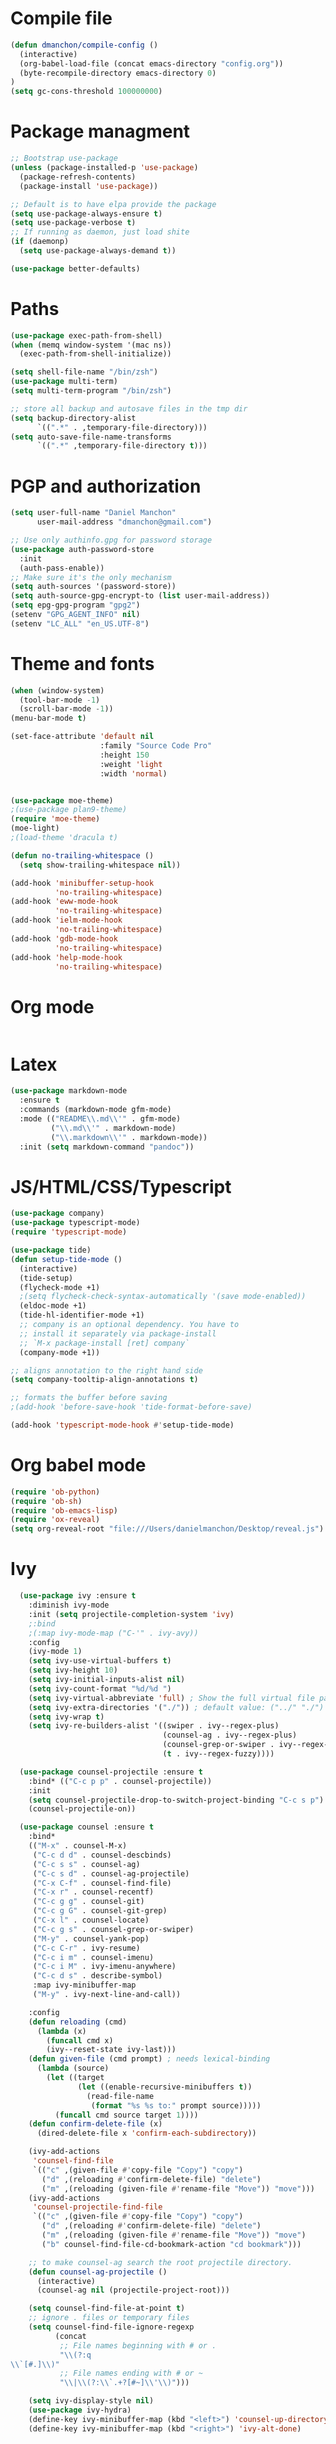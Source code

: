 * Compile file
#+BEGIN_SRC emacs-lisp
(defun dmanchon/compile-config ()
  (interactive)
  (org-babel-load-file (concat emacs-directory "config.org"))
  (byte-recompile-directory emacs-directory 0)
)
(setq gc-cons-threshold 100000000)

#+END_SRC

#+RESULTS:
: 100000000

* Package managment
#+BEGIN_SRC emacs-lisp
;; Bootstrap use-package
(unless (package-installed-p 'use-package)
  (package-refresh-contents)
  (package-install 'use-package))

;; Default is to have elpa provide the package
(setq use-package-always-ensure t)
(setq use-package-verbose t)
;; If running as daemon, just load shite
(if (daemonp)
  (setq use-package-always-demand t))

(use-package better-defaults)
#+END_SRC

#+RESULTS:

* Paths
#+BEGIN_SRC emacs-lisp
(use-package exec-path-from-shell)
(when (memq window-system '(mac ns))
  (exec-path-from-shell-initialize))

(setq shell-file-name "/bin/zsh")
(use-package multi-term)
(setq multi-term-program "/bin/zsh")

;; store all backup and autosave files in the tmp dir
(setq backup-directory-alist
      `((".*" . ,temporary-file-directory)))
(setq auto-save-file-name-transforms
      `((".*" ,temporary-file-directory t)))
#+END_SRC

#+RESULTS:
| .* | /var/folders/91/pd4h8msx17s6mvpsywdm4_m00000gn/T/ | t |

* PGP and authorization
#+BEGIN_SRC emacs-lisp
(setq user-full-name "Daniel Manchon"
      user-mail-address "dmanchon@gmail.com")

;; Use only authinfo.gpg for password storage
(use-package auth-password-store
  :init
  (auth-pass-enable))
;; Make sure it's the only mechanism
(setq auth-sources '(password-store))
(setq auth-source-gpg-encrypt-to (list user-mail-address))
(setq epg-gpg-program "gpg2")
(setenv "GPG_AGENT_INFO" nil)
(setenv "LC_ALL" "en_US.UTF-8")
#+END_SRC

#+RESULTS:
: en_US.UTF-8

* Theme and fonts
#+BEGIN_SRC emacs-lisp
(when (window-system)
  (tool-bar-mode -1)
  (scroll-bar-mode -1))
(menu-bar-mode t)

(set-face-attribute 'default nil
                    :family "Source Code Pro"
                    :height 150
                    :weight 'light
                    :width 'normal)


(use-package moe-theme)
;(use-package plan9-theme)
(require 'moe-theme)
(moe-light)
;(load-theme 'dracula t)

(defun no-trailing-whitespace ()
  (setq show-trailing-whitespace nil))

(add-hook 'minibuffer-setup-hook
          'no-trailing-whitespace)
(add-hook 'eww-mode-hook
          'no-trailing-whitespace)
(add-hook 'ielm-mode-hook
          'no-trailing-whitespace)
(add-hook 'gdb-mode-hook
          'no-trailing-whitespace)
(add-hook 'help-mode-hook
          'no-trailing-whitespace)
#+END_SRC


#+RESULTS:
| no-trailing-whitespace |

* Org mode
#+BEGIN_SRC emacs-lisp

#+END_SRC

* Latex
#+BEGIN_SRC emacs-lisp
(use-package markdown-mode
  :ensure t
  :commands (markdown-mode gfm-mode)
  :mode (("README\\.md\\'" . gfm-mode)
         ("\\.md\\'" . markdown-mode)
         ("\\.markdown\\'" . markdown-mode))
  :init (setq markdown-command "pandoc"))
#+END_SRC

#+RESULTS:

* JS/HTML/CSS/Typescript
#+BEGIN_SRC emacs-lisp
(use-package company)
(use-package typescript-mode)
(require 'typescript-mode)

(use-package tide)
(defun setup-tide-mode ()
  (interactive)
  (tide-setup)
  (flycheck-mode +1)
  ;(setq flycheck-check-syntax-automatically '(save mode-enabled))
  (eldoc-mode +1)
  (tide-hl-identifier-mode +1)
  ;; company is an optional dependency. You have to
  ;; install it separately via package-install
  ;; `M-x package-install [ret] company`
  (company-mode +1))

;; aligns annotation to the right hand side
(setq company-tooltip-align-annotations t)

;; formats the buffer before saving
;(add-hook 'before-save-hook 'tide-format-before-save)

(add-hook 'typescript-mode-hook #'setup-tide-mode)
#+END_SRC

#+RESULTS:
| setup-tide-mode |

* Org babel mode
#+BEGIN_SRC emacs-lisp
  (require 'ob-python)
  (require 'ob-sh)
  (require 'ob-emacs-lisp)
  (require 'ox-reveal)
  (setq org-reveal-root "file:///Users/danielmanchon/Desktop/reveal.js")
#+END_SRC
#+RESULTS:
: file:///Users/danielmanchon/Desktop/reveal.js

* Ivy
#+BEGIN_SRC emacs-lisp
  (use-package ivy :ensure t
    :diminish ivy-mode
    :init (setq projectile-completion-system 'ivy)
    ;:bind
    ;(:map ivy-mode-map ("C-'" . ivy-avy))
    :config
    (ivy-mode 1)
    (setq ivy-use-virtual-buffers t)
    (setq ivy-height 10)
    (setq ivy-initial-inputs-alist nil)
    (setq ivy-count-format "%d/%d ")
    (setq ivy-virtual-abbreviate 'full) ; Show the full virtual file paths
    (setq ivy-extra-directories '("./")) ; default value: ("../" "./")
    (setq ivy-wrap t)
    (setq ivy-re-builders-alist '((swiper . ivy--regex-plus)
                                  (counsel-ag . ivy--regex-plus)
                                  (counsel-grep-or-swiper . ivy--regex-plus)
                                  (t . ivy--regex-fuzzy))))

  (use-package counsel-projectile :ensure t
    :bind* (("C-c p p" . counsel-projectile))
    :init
    (setq counsel-projectile-drop-to-switch-project-binding "C-c s p")
    (counsel-projectile-on))

  (use-package counsel :ensure t
    :bind*
    (("M-x" . counsel-M-x)
     ("C-c d d" . counsel-descbinds)
     ("C-c s s" . counsel-ag)
     ("C-c s d" . counsel-ag-projectile)
     ("C-x C-f" . counsel-find-file)
     ("C-x r" . counsel-recentf)
     ("C-c g g" . counsel-git)
     ("C-c g G" . counsel-git-grep)
     ("C-x l" . counsel-locate)
     ("C-c g s" . counsel-grep-or-swiper)
     ("M-y" . counsel-yank-pop)
     ("C-c C-r" . ivy-resume)
     ("C-c i m" . counsel-imenu)
     ("C-c i M" . ivy-imenu-anywhere)
     ("C-c d s" . describe-symbol)
     :map ivy-minibuffer-map
     ("M-y" . ivy-next-line-and-call))

    :config
    (defun reloading (cmd)
      (lambda (x)
        (funcall cmd x)
        (ivy--reset-state ivy-last)))
    (defun given-file (cmd prompt) ; needs lexical-binding
      (lambda (source)
        (let ((target
               (let ((enable-recursive-minibuffers t))
                 (read-file-name
                  (format "%s %s to:" prompt source)))))
          (funcall cmd source target 1))))
    (defun confirm-delete-file (x)
      (dired-delete-file x 'confirm-each-subdirectory))

    (ivy-add-actions
     'counsel-find-file
     `(("c" ,(given-file #'copy-file "Copy") "copy")
       ("d" ,(reloading #'confirm-delete-file) "delete")
       ("m" ,(reloading (given-file #'rename-file "Move")) "move")))
    (ivy-add-actions
     'counsel-projectile-find-file
     `(("c" ,(given-file #'copy-file "Copy") "copy")
       ("d" ,(reloading #'confirm-delete-file) "delete")
       ("m" ,(reloading (given-file #'rename-file "Move")) "move")
       ("b" counsel-find-file-cd-bookmark-action "cd bookmark")))

    ;; to make counsel-ag search the root projectile directory.
    (defun counsel-ag-projectile ()
      (interactive)
      (counsel-ag nil (projectile-project-root)))

    (setq counsel-find-file-at-point t)
    ;; ignore . files or temporary files
    (setq counsel-find-file-ignore-regexp
          (concat
           ;; File names beginning with # or .
           "\\(?:q
\\`[#.]\\)"
           ;; File names ending with # or ~
           "\\|\\(?:\\`.+?[#~]\\'\\)")))

    (setq ivy-display-style nil)
    (use-package ivy-hydra)
    (define-key ivy-minibuffer-map (kbd "<left>") 'counsel-up-directory)
    (define-key ivy-minibuffer-map (kbd "<right>") 'ivy-alt-done)
#+END_SRC

#+RESULTS:
: ivy-alt-done

* Git
#+BEGIN_SRC emacs-lisp
(use-package magit)
(require 'magit)
(setq magit-refresh-status-buffer nil)
(global-set-key [f2] 'magit-status)
#+END_SRC

#+RESULTS:
: magit-status

* Clojure
#+BEGIN_SRC emacs-lisp
(require 'ob-clojure)
(use-package slime)
(require 'slime)

(setq org-babel-clojure-backend 'cider)
(use-package cider)
(require 'cider)

(use-package clojure-mode)
(require 'clojure-mode)

(use-package paredit)
(require 'paredit)

(use-package rainbow-delimiters)
(require 'rainbow-delimiters)
(add-hook 'clojure-mode-hook 'rainbow-delimiters-mode)
(add-hook 'clojure-mode-hook 'paredit-mode)
#+END_SRC

#+RESULTS:
| paredit-mode | rainbow-delimiters-mode | clojure--check-wrong-major-mode |

* Python
#+BEGIN_SRC emacs-lisp
  (use-package elpy)
  (pyvenv-mode)

  (defun ssbb-pyenv-hook ()
    "Automatically activates pyenv version if .python-version file exists."
    (f-traverse-upwards
     (lambda (path)
       (let ((pyenv-version-path (f-expand ".python-version" path)))
         (if (f-exists? pyenv-version-path)
             (pyvenv-mode (s-trim (f-read-text pyenv-version-path 'utf-8))))))))

  (add-hook 'find-file-hook 'ssbb-pyenv-hook)
  (add-to-list 'exec-path "~/.pyenv/shims")

  (elpy-enable)

  (setq elpy-rpc-backend "jedi")
  (setq python-check-command (expand-file-name "~/.pyenv/shims/flake8"))
  (setq python-check-command "flake8")

  ; cleanup whitespace on save.  This is run as a before-save-hook
  ; because it would throw flake8 errors on after-save-hook
  (add-hook 'before-save-hook 'whitespace-cleanup)

  (defun elpy-goto-definition-or-rgrep ()
    "Go to the definition of the symbol at point, if found. Otherwise, run `elpy-rgrep-symbol'."
    (interactive)
    (ring-insert find-tag-marker-ring (point-marker))
    (condition-case nil (elpy-goto-definition)
      (error (elpy-rgrep-symbol
              (concat "\\(def\\|class\\)\s" (thing-at-point 'symbol) "(")))))

  (define-key elpy-mode-map [f5] 'elpy-goto-definition-or-rgrep)

#+END_SRC

#+RESULTS:
: elpy-goto-definition-or-rgrep

* Project
#+BEGIN_SRC emacs-lisp
  (global-company-mode)
  (global-set-key (kbd "TAB") #'company-indent-or-complete-common)
  (use-package projectile)
  (require 'projectile)
  (projectile-mode)
  (setq projectile-switch-project-action 'projectile-dired)

  (use-package docker-tramp)
  (require 'docker-tramp)

  (use-package yaml-mode)
  (require 'yaml-mode)
#+END_SRC

#+RESULTS:

* Navigation
#+BEGIN_SRC emacs-lisp
  (use-package avy
    :ensure t
    :bind ("M-s" . avy-goto-char))

  (use-package undo-tree)
  (require 'undo-tree)
  (global-undo-tree-mode)

  ;;(use-package neotree)
  ;;(require 'neotree)
  ;;(global-set-key [f3] 'neotree-toggle)
  (global-set-key [f4] 'eshell)

  (require 'recentf)
  (recentf-mode 1)
  (setq recentf-max-menu-items 50)

  (add-hook 'prog-mode-hook (lambda ()
                              (linum-mode t)
                              (electric-pair-mode)))
  (show-paren-mode)       ; Automatically highlight parenthesis pairs
  (setq show-paren-delay 0) ; show the paren match immediately

  (global-hl-line-mode)

  (defalias 'yes-or-no-p 'y-or-n-p)
  (setq confirm-kill-emacs 'y-or-n-p)

  (global-set-key (kbd "C-+") 'text-scale-increase)
  (global-set-key (kbd "C--") 'text-scale-decrease)

  (setq org-src-fontify-natively t)

  (use-package docker
    :defer t
    :diminish
  )
  (use-package dockerfile-mode
    :defer t
  )
#+END_SRC

#+RESULTS:
: t

* Services
#+BEGIN_SRC emacs-lisp
    (use-package prodigy)

    (prodigy-define-service
      :name "Kubectl proxy"
      :command "kubectl"
      :args '("proxy")
      :cwd "/tmp"
      :tags '(kubernetes)
      :stop-signal 'sigkill
      :kill-process-buffer-on-stop t)

    (prodigy-define-service
      :name "Canonical"
      :command "pserver"
      :args '("-c" "config-stage.local.json")
      :path "/Users/danielmanchon/Atlasense/canonical-api/bin/"
      :cwd "/Users/danielmanchon/Atlasense/canonical-api"
      :tags '(atlasense buildout)
      :stop-signal 'sigkill
      :kill-process-buffer-on-stop t)

    (prodigy-define-service
      :name "Buildout canonical"
      :command "buildout"
      :path "/Users/danielmanchon/Atlasense/canonical-api/bin/"
      :cwd "/Users/danielmanchon/Atlasense/canonical-api"
      :tags '(atlasense buildout)
      :stop-signal 'sigkill
      :kill-process-buffer-on-stop t)

    (prodigy-define-service
      :name "User api dev cluster up"
      :command "/usr/local/bin/docker-compose"
      :args '("-f" "docker-compose-dev.yml" "up")
      :path "/Users/danielmanchon/Atlasense/user-api/"
      :cwd "/Users/danielmanchon/Atlasense/user-api"
      :tags '(atlasense docker)
      :stop-signal 'sigkill
      :kill-process-buffer-on-stop t)

#+END_SRC

#+RESULTS:
| :name | User api dev cluster up | :command | /usr/local/bin/docker-compose               | :args | (-f docker-compose-dev.yml up)                    | :path | /Users/danielmanchon/Atlasense/user-api/          | :cwd  | /Users/danielmanchon/Atlasense/user-api      | :tags        | (atlasense docker)   | :stop-signal                 | sigkill | :kill-process-buffer-on-stop | t |
| :name | Buildout canonical      | :command | buildout                                    | :path | /Users/danielmanchon/Atlasense/canonical-api/bin/ | :cwd  | /Users/danielmanchon/Atlasense/canonical-api      | :tags | (atlasense buildout)                         | :stop-signal | sigkill              | :kill-process-buffer-on-stop | t       |                              |   |
| :name | Canonical               | :command | pserver                                     | :args | (-c config-stage.local.json)                      | :path | /Users/danielmanchon/Atlasense/canonical-api/bin/ | :cwd  | /Users/danielmanchon/Atlasense/canonical-api | :tags        | (atlasense buildout) | :stop-signal                 | sigkill | :kill-process-buffer-on-stop | t |
| :name | Kubectl proxy           | :command | kubectl                                     | :args | (proxy)                                           | :cwd  | /tmp                                              | :tags | (kubernetes)                                 | :stop-signal | sigkill              | :kill-process-buffer-on-stop | t       |                              |   |
| :name | User api dev cluster    | :command | docker-compose -f docker-compose-dev.yml up | :path | /Users/danielmanchon/Atlasense/user-api/          | :cwd  | /Users/danielmanchon/Atlasense/user-api           | :tags | (atlasense docker)                           | :stop-signal | sigkill              | :kill-process-buffer-on-stop | t       |                              |   |

* Deprecated
** Helm
#+BEGIN_SRC emacs-lisp
;(use-package helm)
;(use-package helm-projectile)
;(require 'helm-config)
;(global-set-key (kbd "M-x") 'helm-M-x)
;(global-set-key (kbd "C-x C-f") 'helm-find-files)
;(global-set-key (kbd "C-x b") 'helm-buffers-list)
;(global-set-key (kbd "C-x C-r") 'helm-for-files)
;(global-set-key (kbd "M-y") 'helm-show-kill-ring)
;(define-key helm-map (kbd "<tab>") 'helm-execute-persistent-action) ; rebind tab to run persistent action
;(define-key helm-map (kbd "C-i") 'helm-execute-persistent-action) ; make TAB work in terminal
;(define-key helm-map (kbd "C-z")  'helm-select-action) ; list actions using C-z
;(setq helm-split-window-in-side-p           t ; open helm buffer inside current window, not occupy whole other window
;      helm-move-to-line-cycle-in-source     t ; move to end or beginning of source when reaching top or bottom of source.
;      helm-ff-search-library-in-sexp        t ; search for library in `require' and `declare-function' sexp.
;      helm-scroll-amount                    8 ; scroll 8 lines other window using M-<next>/M-<prior>
;      helm-ff-file-name-history-use-recentf t
;      helm-echo-input-in-header-line t)
;(require 'helm-projectile)
;(helm-projectile-on)

;(use-package helm-ag)
;(require 'helm-ag)
;(helm-mode 1)
#+END_SRC

#+RESULTS:
=t
==t
==t
==t
==t
==t
=
